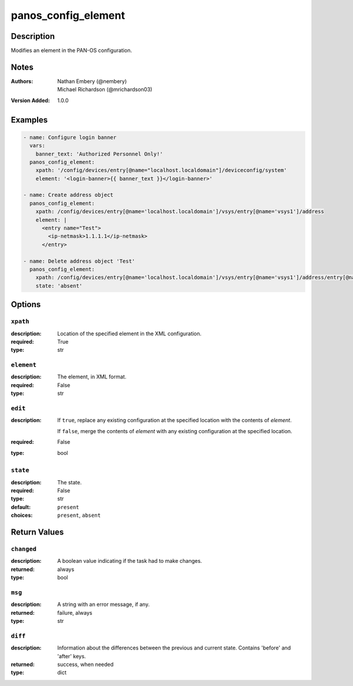 .. _panos_config_element_module:

panos_config_element
====================

Description
-----------

Modifies an element in the PAN-OS configuration.



.. contents::
   :local:
   :depth: 1

Notes
-----

:Authors:
  | Nathan Embery (@nembery)
  | Michael Richardson (@mrichardson03)
:Version Added: 1.0.0



Examples
--------

.. code-block:: yaml+jinja

    
    - name: Configure login banner
      vars:
        banner_text: 'Authorized Personnel Only!'
      panos_config_element:
        xpath: '/config/devices/entry[@name="localhost.localdomain"]/deviceconfig/system'
        element: '<login-banner>{{ banner_text }}</login-banner>'

    - name: Create address object
      panos_config_element:
        xpath: /config/devices/entry[@name='localhost.localdomain']/vsys/entry[@name='vsys1']/address
        element: |
          <entry name="Test">
            <ip-netmask>1.1.1.1</ip-netmask>
          </entry>

    - name: Delete address object 'Test'
      panos_config_element:
        xpath: /config/devices/entry[@name='localhost.localdomain']/vsys/entry[@name='vsys1']/address/entry[@name='Test']
        state: 'absent'



Options
-------

``xpath``
^^^^^^^^^
:description:
  Location of the specified element in the XML configuration.

:required: True
:type: str

``element``
^^^^^^^^^^^
:description:
  The element, in XML format.

:required: False
:type: str

``edit``
^^^^^^^^
:description:
  If ``true``, replace any existing configuration at the specified location with the contents of *element*.

  If ``false``, merge the contents of *element* with any existing configuration at the specified location.

:required: False
:type: bool

``state``
^^^^^^^^^
:description:
  The state.

:required: False
:type: str
:default: ``present``
:choices: ``present``, ``absent``





Return Values
-------------

``changed``
^^^^^^^^^^^

:description:
  A boolean value indicating if the task had to make changes.
:returned: always
:type: bool

``msg``
^^^^^^^

:description:
  A string with an error message, if any.
:returned: failure, always
:type: str

``diff``
^^^^^^^^

:description:
  Information about the differences between the previous and current state.
  Contains 'before' and 'after' keys.
:returned: success, when needed
:type: dict
